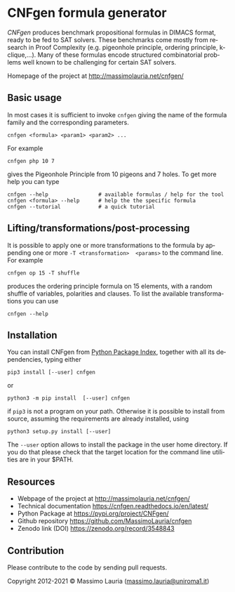 #+LANGUAGE:    en
#+OPTIONS:     H:2 num:nil toc:nil \n:nil @:t ::t |:t ^:t f:t TeX:t


* CNFgen formula generator


#+begin_html
   <a href='https://travis-ci.org/MassimoLauria/cnfgen'>
       <img
       src='https://travis-ci.org/MassimoLauria/cnfgen.svg?branch=master'
       alt='Build Status' />
   </a>
   <a href='http://cnfgen.readthedocs.org/en/latest/?badge=latest'>
       <img
       src='http://readthedocs.org/projects/cnfgen/badge/?version=latest'
       alt='Documentation Status' />
   </a>
   <a href="https://zenodo.org/badge/latestdoi/6294497">
       <img 
       src="https://zenodo.org/badge/6294497.svg" 
       alt="DOI" />
   </a>
#+end_html

  /CNFgen/ produces benchmark propositional formulas in DIMACS format,
  ready to  be fed to SAT  solvers. These benchmarks come  mostly from
  research in  Proof Complexity  (e.g. pigeonhole  principle, ordering
  principle,  k-clique,…). Many  of these  formulas encode  structured
  combinatorial  problems well  known  to be  challenging for  certain
  SAT solvers.

  Homepage of the project at http://massimolauria.net/cnfgen/

  
** Basic usage

   In most cases  it is sufficient to invoke =cnfgen=  giving the name
   of the formula family and the corresponding parameters.

   : cnfgen <formula> <param1> <param2> ...

   For example 

   : cnfgen php 10 7

   gives the Pigeonhole Principle from 10  pigeons and 7 holes. To get
   more help you can type

   : cnfgen --help                # available formulas / help for the tool
   : cnfgen <formula> --help      # help the the specific formula
   : cnfgen --tutorial            # a quick tutorial 
   
** Lifting/transformations/post-processing

   It is possible to apply one  or more transformations to the formula
   by  appending one  or more  =-T <transformation>  <params>= to  the
   command line. For example
   
   : cnfgen op 15 -T shuffle

   produces  the  ordering  principle  formula on  15  elements,  with
   a random shuffle of variables,  polarities and clauses. To list the
   available transformations you can use

   : cnfgen --help
   
** Installation
   
   You can install CNFgen from  [[http://pypi.python.org][Python Package Index]], together with all
   its dependencies, typing either

   : pip3 install [--user] cnfgen

   or

   : python3 -m pip install  [--user] cnfgen

   if =pip3= is  not a program on your path.  Otherwise it is possible
   to  install  from source,  assuming  the  requirements are  already
   installed, using
   
   : python3 setup.py install [--user]

   The =--user= option allows to install  the package in the user home
   directory. If you do that please check that the target location for
   the command line utilities are in your $PATH.

** Resources

   - Webpage of the project at http://massimolauria.net/cnfgen/
   - Technical documentation https://cnfgen.readthedocs.io/en/latest/
   - Python Package at https://pypi.org/project/CNFgen/
   - Github repository https://github.com/MassimoLauria/cnfgen
   - Zenodo link (DOI) https://zenodo.org/record/3548843

** Contribution 

   Please contribute to the code by sending pull requests.


Copyright 2012-2021 © Massimo Lauria ([[mailto:massimo.lauria@uniroma1.it][massimo.lauria@uniroma1.it]])
